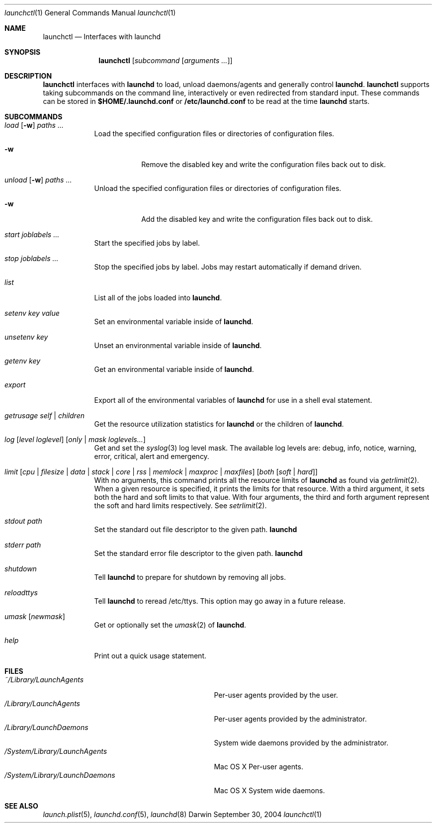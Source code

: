 .Dd September 30, 2004
.Dt launchctl 1
.Os Darwin
.Sh NAME
.Nm launchctl
.Nd Interfaces with launchd
.Sh SYNOPSIS
.Nm
.Op Ar subcommand Op Ar arguments ...
.Sh DESCRIPTION
.Nm 
interfaces with
.Nm launchd
to load, unload daemons/agents and generally control
.Nm launchd .
.Nm
supports taking subcommands on the command line, interactively or even redirected from standard input.
These commands can be stored in
.Nm $HOME/.launchd.conf
or
.Nm /etc/launchd.conf
to be read at the time
.Nm launchd
starts.
.Sh SUBCOMMANDS
.Bl -tag -width -indent
.It Xo Ar load Op Fl w
.Ar paths ...
.Xc
Load the specified configuration files or directories of configuration files.
.Bl -tag -width -indent
.It Fl w
Remove the disabled key and write the configuration files back out to disk.
.El
.It Xo Ar unload Op Fl w
.Ar paths ...
.Xc
Unload the specified configuration files or directories of configuration files.
.Bl -tag -width -indent
.It Fl w
Add the disabled key and write the configuration files back out to disk.
.El
.It Ar start Ar joblabels ...
Start the specified jobs by label.
.It Ar stop Ar joblabels ...
Stop the specified jobs by label. Jobs may restart automatically if demand driven.
.It Ar list
List all of the jobs loaded into
.Nm launchd .
.It Ar setenv Ar key Ar value
Set an environmental variable inside of
.Nm launchd .
.It Ar unsetenv Ar key
Unset an environmental variable inside of
.Nm launchd .
.It Ar getenv Ar key
Get an environmental variable inside of
.Nm launchd .
.It Ar export
Export all of the environmental variables of
.Nm launchd
for use in a shell eval statement.
.It Ar getrusage self | children
Get the resource utilization statistics for
.Nm launchd
or the children of
.Nm launchd .
.It Xo Ar log
.Op Ar level loglevel
.Op Ar only | mask loglevels...
.Xc
Get and set the
.Xr syslog 3
log level mask. The available log levels are: debug, info, notice, warning, error, critical, alert and emergency.
.It Xo Ar limit
.Op Ar cpu | filesize | data | stack | core | rss | memlock | maxproc | maxfiles
.Op Ar both Op Ar soft | hard
.Xc
With no arguments, this command prints all the resource limits of
.Nm launchd
as found via
.Xr getrlimit 2 .
When a given resource is specified, it prints the limits for that resource.
With a third argument, it sets both the hard and soft limits to that value.
With four arguments, the third and forth argument represent the soft and hard limits respectively.
See
.Xr setrlimit 2 .
.It Ar stdout path
Set the standard out file descriptor to the given path.
.Nm launchd
.It Ar stderr path
Set the standard error file descriptor to the given path.
.Nm launchd
.It Ar shutdown
Tell
.Nm launchd
to prepare for shutdown by removing all jobs.
.It Ar reloadttys
Tell
.Nm launchd
to reread /etc/ttys. This option may go away in a future release.
.It Ar umask Op Ar newmask
Get or optionally set the
.Xr umask 2
of
.Nm launchd .
.It Ar help
Print out a quick usage statement.
.El
.Sh FILES
.Bl -tag -width "/System/Library/LaunchDaemons" -compact
.It Pa ~/Library/LaunchAgents
Per-user agents provided by the user.
.It Pa /Library/LaunchAgents
Per-user agents provided by the administrator.
.It Pa /Library/LaunchDaemons
System wide daemons provided by the administrator.
.It Pa /System/Library/LaunchAgents
Mac OS X Per-user agents.
.It Pa /System/Library/LaunchDaemons
Mac OS X System wide daemons.
.El
.Sh SEE ALSO 
.Xr launch.plist 5 ,
.Xr launchd.conf 5 ,
.Xr launchd 8
